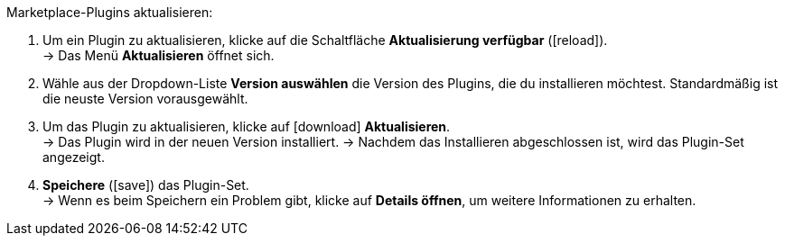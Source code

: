 [.instruction]
Marketplace-Plugins aktualisieren:

. Um ein Plugin zu aktualisieren, klicke auf die Schaltfläche *Aktualisierung verfügbar* (icon:reload[set=plenty]). +
→ Das Menü *Aktualisieren* öffnet sich.
. Wähle aus der Dropdown-Liste *Version auswählen* die Version des Plugins, die du installieren möchtest. Standardmäßig ist die neuste Version vorausgewählt.
. Um das Plugin zu aktualisieren, klicke auf icon:download[role=purple] *Aktualisieren*. +
→ Das Plugin wird in der neuen Version installiert.
→ Nachdem das Installieren abgeschlossen ist, wird das Plugin-Set angezeigt.
. *Speichere* (icon:save[role=green]) das Plugin-Set. +
→ Wenn es beim Speichern ein Problem gibt, klicke auf *Details öffnen*, um weitere Informationen zu erhalten.
